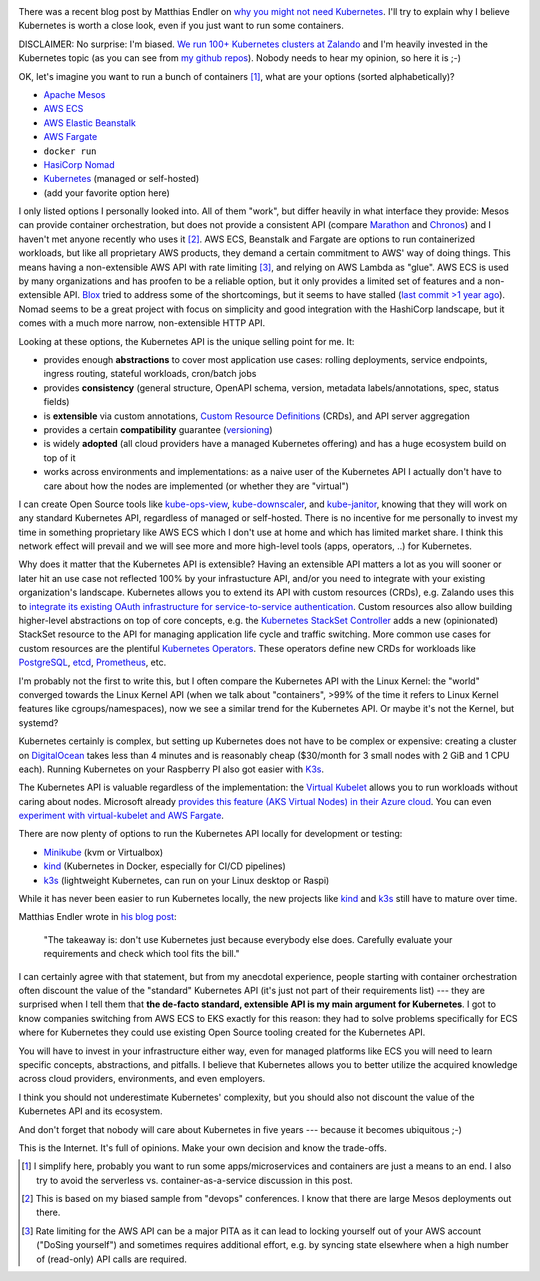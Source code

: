 .. title: Why Kubernetes?
.. slug: why-kubernetes
.. date: 2019/03/25 11:36:00
.. tags: kubernetes
.. link:
.. description:
.. previewimage: ../galleries/kubernetes-logo.png
.. type: text

.. image:: ../galleries/kubernetes-logo.png
   :class: left

There was a recent blog post by Matthias Endler on `why you might not need Kubernetes <https://matthias-endler.de/2019/maybe-you-dont-need-kubernetes/>`_.
I'll try to explain why I believe Kubernetes is worth a close look, even if you just want to run some containers.

.. TEASER_END

DISCLAIMER: No surprise: I'm biased. `We run 100+ Kubernetes clusters at Zalando <https://www.youtube.com/watch?v=4QyecOoPsGU>`_ and I'm heavily invested in the Kubernetes topic (as you can see from `my github repos <https://github.com/hjacobs>`_).
Nobody needs to hear my opinion, so here it is ;-)

OK, let's imagine you want to run a bunch of containers [#]_, what are your options (sorted alphabetically)?

* `Apache Mesos <http://mesos.apache.org/>`_
* `AWS ECS <https://aws.amazon.com/ecs/>`_
* `AWS Elastic Beanstalk <https://aws.amazon.com/elasticbeanstalk/>`_
* `AWS Fargate <https://aws.amazon.com/fargate/>`_
* ``docker run``
* `HasiCorp Nomad <https://www.nomadproject.io/>`_
* `Kubernetes <https://kubernetes.io/>`_ (managed or self-hosted)
* (add your favorite option here)

I only listed options I personally looked into. All of them "work", but differ heavily in what interface they provide: Mesos can provide container orchestration, but does not provide a consistent API (compare `Marathon <https://mesosphere.github.io/marathon/api-console/index.html>`_ and `Chronos <https://mesos.github.io/chronos/docs/api.html>`_)
and I haven't met anyone recently who uses it [#]_. AWS ECS, Beanstalk and Fargate are options to run containerized workloads, but like all proprietary AWS products, they demand a certain commitment to AWS' way of doing things.
This means having a non-extensible AWS API with rate limiting [#]_, and relying on AWS Lambda as "glue". AWS ECS is used by many organizations and has proofen to be a reliable option,
but it only provides a limited set of features and a non-extensible API. `Blox <https://blox.github.io/>`_ tried to address some of the shortcomings, but it seems to have stalled (`last commit >1 year ago <https://github.com/blox/blox/commits/dev>`_).
Nomad seems to be a great project with focus on simplicity and good integration with the HashiCorp landscape, but it comes with a much more narrow, non-extensible HTTP API.

Looking at these options, the Kubernetes API is the unique selling point for me. It:

* provides enough **abstractions** to cover most application use cases: rolling deployments, service endpoints, ingress routing, stateful workloads, cron/batch jobs
* provides **consistency** (general structure, OpenAPI schema, version, metadata labels/annotations, spec, status fields)
* is **extensible** via custom annotations, `Custom Resource Definitions`_ (CRDs), and API server aggregation
* provides a certain **compatibility** guarantee (`versioning <https://kubernetes.io/docs/concepts/overview/kubernetes-api/#api-versioning>`_)
* is widely **adopted** (all cloud providers have a managed Kubernetes offering) and has a huge ecosystem build on top of it
* works across environments and implementations: as a naive user of the Kubernetes API I actually don't have to care about how the nodes are implemented (or whether they are "virtual")

I can create Open Source tools like kube-ops-view_, kube-downscaler_, and kube-janitor_, knowing that they will work on any standard Kubernetes API, regardless of managed or self-hosted.
There is no incentive for me personally to invest my time in something proprietary like AWS ECS which I don't use at home and which has limited market share.
I think this network effect will prevail and we will see more and more high-level tools (apps, operators, ..) for Kubernetes.

Why does it matter that the Kubernetes API is extensible? Having an extensible API matters a lot as you will sooner or later hit an use case not reflected 100% by your infrastucture API,
and/or you need to integrate with your existing organization's landscape. Kubernetes allows you to extend its API with custom resources (CRDs), e.g. Zalando uses this to `integrate its existing OAuth infrastructure for service-to-service authentication <https://kubernetes-on-aws.readthedocs.io/en/latest/user-guide/zalando-iam.html>`_.
Custom resources also allow building higher-level abstractions on top of core concepts, e.g. the `Kubernetes StackSet Controller <https://github.com/zalando-incubator/stackset-controller>`_  adds a new (opinionated) StackSet resource to the API for managing application life cycle and traffic switching.
More common use cases for custom resources are the plentiful `Kubernetes Operators`_. These operators define new CRDs for workloads like `PostgreSQL <https://github.com/zalando/postgres-operator>`_, `etcd <https://github.com/coreos/etcd-operator>`_, `Prometheus <https://github.com/coreos/prometheus-operator>`_, etc.

I'm probably not the first to write this, but I often compare the Kubernetes API with the Linux Kernel: the "world" converged towards the Linux Kernel API (when we talk about "containers", >99% of the time it refers to Linux Kernel features like cgroups/namespaces),
now we see a similar trend for the Kubernetes API. Or maybe it's not the Kernel, but systemd?

.. image:: ../galleries/twitter-kubernetes-is-systemd.png
   :class: center-fullsize
   :target: https://twitter.com/kelseyhightower/status/1088828102480781313

Kubernetes certainly is complex, but setting up Kubernetes does not have to be complex or expensive: creating a cluster on DigitalOcean_ takes less than 4 minutes and is reasonably cheap ($30/month for 3 small nodes with 2 GiB and 1 CPU each).
Running Kubernetes on your Raspberry PI also got easier with `K3s <https://k3s.io/>`_.

The Kubernetes API is valuable regardless of the implementation: the `Virtual Kubelet`_ allows you to run workloads without caring about nodes.
Microsoft already `provides this feature (AKS Virtual Nodes) in their Azure cloud <https://www.youtube.com/watch?v=hXUywTkwmtk>`_. You can even `experiment with virtual-kubelet and AWS Fargate <https://aws.amazon.com/blogs/opensource/aws-fargate-virtual-kubelet/>`_.

There are now plenty of options to run the Kubernetes API locally for development or testing:

* Minikube_ (kvm or Virtualbox)
* kind_ (Kubernetes in Docker, especially for CI/CD pipelines)
* k3s_ (lightweight Kubernetes, can run on your Linux desktop or Raspi)

While it has never been easier to run Kubernetes locally, the new projects like kind_ and k3s_ still have to mature over time.

Matthias Endler wrote in `his blog post <https://matthias-endler.de/2019/maybe-you-dont-need-kubernetes/>`_:

    "The takeaway is: don't use Kubernetes just because everybody else does. Carefully evaluate your requirements and check which tool fits the bill."

I can certainly agree with that statement, but from my anecdotal experience, people starting with container orchestration often discount the value of the "standard" Kubernetes API (it's just not part of their requirements list)
--- they are surprised when I tell them that **the de-facto standard, extensible API is my main argument for Kubernetes**.
I got to know companies switching from AWS ECS to EKS exactly for this reason: they had to solve problems specifically for ECS where for Kubernetes they could use existing Open Source tooling created for the Kubernetes API.

You will have to invest in your infrastructure either way, even for managed platforms like ECS you will need to learn specific concepts, abstractions, and pitfalls.
I believe that Kubernetes allows you to better utilize the acquired knowledge across cloud providers, environments, and even employers.

I think you should not underestimate Kubernetes' complexity, but you should also not discount the value of the Kubernetes API and its ecosystem.

And don't forget that nobody will care about Kubernetes in five years --- because it becomes ubiquitous ;-)

.. image:: ../galleries/twitter-kubernetes-five-years.png
   :class: center-fullsize
   :target: https://twitter.com/fuzzychef/status/1093571634265436160

This is the Internet. It's full of opinions. Make your own decision and know the trade-offs.

.. [#] I simplify here, probably you want to run some apps/microservices and containers are just a means to an end. I also try to avoid the serverless vs. container-as-a-service discussion in this post.
.. [#] This is based on my biased sample from "devops" conferences. I know that there are large Mesos deployments out there.
.. [#] Rate limiting for the AWS API can be a major PITA as it can lead to locking yourself out of your AWS account ("DoSing yourself") and sometimes requires additional effort, e.g. by syncing state elsewhere when a high number of (read-only) API calls are required.


.. _kube-ops-view: https://github.com/hjacobs/kube-ops-view
.. _kube-downscaler: https://github.com/hjacobs/kube-downscaler
.. _kube-janitor: https://github.com/hjacobs/kube-janitor
.. _Minikube: https://github.com/kubernetes/minikube
.. _kind: https://kind.sigs.k8s.io/
.. _k3s: https://k3s.io/
.. _Kubernetes Operators: https://coreos.com/operators/
.. _DigitalOcean: https://www.digitalocean.com/products/kubernetes/
.. _Custom Resource Definitions: https://kubernetes.io/docs/concepts/extend-kubernetes/api-extension/custom-resources/#customresourcedefinitions
.. _Virtual Kubelet: https://virtual-kubelet.io/
